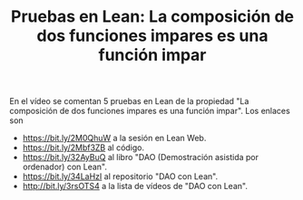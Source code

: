 #+TITLE: Pruebas en Lean: La composición de dos funciones impares es una función impar

En el vídeo se comentan 5 pruebas en Lean de la propiedad "La composición de dos funciones impares es una función impar". Los enlaces son
+ https://bit.ly/2M0QhuW a la sesión en Lean Web.
+ https://bit.ly/2Mbf3ZB al código.
+ https://bit.ly/32AyBuQ al libro "DAO (Demostración asistida por ordenador) con Lean".
+ https://bit.ly/34LaHzI al repositorio "DAO con Lean".
+ http://bit.ly/3rsOTS4  a la lista de vídeos de "DAO con Lean".
